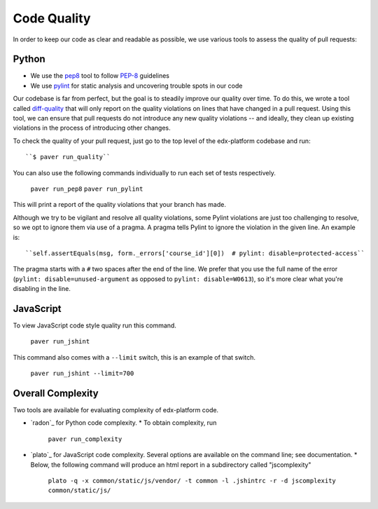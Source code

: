 .. _code_quality:

************
Code Quality
************

In order to keep our code as clear and readable as possible, we use various
tools to assess the quality of pull requests:

Python
------

* We use the `pep8`_ tool to follow `PEP-8`_ guidelines
* We use `pylint`_ for static analysis and uncovering trouble spots in our code

Our codebase is far from perfect, but the goal is to steadily improve our quality
over time. To do this, we wrote a tool called `diff-quality`_ that will
only report on the quality violations on lines that have changed in a
pull request. Using this tool, we can ensure that pull requests do not introduce
any new quality violations -- and ideally, they clean up existing violations
in the process of introducing other changes.

To check the quality of your pull request, just go to the top level of the
edx-platform codebase and run::

    ``$ paver run_quality``

You can also use the following commands individually to run each set of tests respectively.

    ``paver run_pep8``
    ``paver run_pylint``

This will print a report of the quality violations that your branch has made.

Although we try to be vigilant and resolve all quality violations, some Pylint
violations are just too challenging to resolve, so we opt to ignore them via
use of a pragma. A pragma tells Pylint to ignore the violation in the given
line. An example is::

    ``self.assertEquals(msg, form._errors['course_id'][0])  # pylint: disable=protected-access``

The pragma starts with a ``#`` two spaces after the end of the line. We prefer
that you use the full name of the error (``pylint: disable=unused-argument`` as
opposed to ``pylint: disable=W0613``), so it's more clear what you're disabling
in the line.

JavaScript
----------

To view JavaScript code style quality run this command.

    ``paver run_jshint``

This command also comes with a ``--limit`` switch, this is an example of that switch.

    ``paver run_jshint --limit=700``

Overall Complexity
------------------

Two tools are available for evaluating complexity of edx-platform code.

* `radon`_ for Python code complexity.
  * To obtain complexity, run

    ``paver run_complexity``

* `plato`_ for JavaScript code complexity. Several options are available on the command line; see documentation.
  * Below, the following command will produce an html report in a subdirectory called "jscomplexity"

    ``plato -q -x common/static/js/vendor/ -t common -l .jshintrc -r -d jscomplexity common/static/js/``

.. _PEP-8: http://legacy.python.org/dev/peps/pep-0008/
.. _pep8: https://pypi.python.org/pypi/pep8
.. _coverage.py: https://pypi.python.org/pypi/coverage
.. _pylint: http://pylint.org/
.. _diff-quality: https://github.com/Bachmann1234/diff-cover
